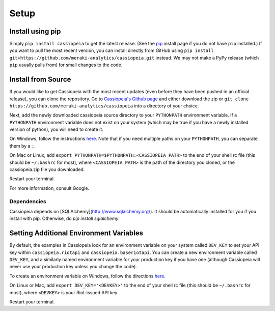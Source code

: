 Setup
#####


Install using pip
=================
Simply ``pip install cassiopeia`` to get the latest release. (See the `pip <https://pip.pypa.io/en/stable/installing/>`_ install page if you do not have ``pip`` installed.) If you want to pull the most recent version, you can install directly from GitHub using ``pip install git+https://github.com/meraki-analytics/cassiopeia.git`` instead. We may not make a PyPy release (which ``pip`` usually pulls from) for small changes to the code.


Install from Source
===================
If you would like to get Cassiopeia with the most recent updates (even before they have been pushed in an official release), you can clone the repository. Go to `Cassiopeia's Github page <https://github.com/meraki-analytics/cassiopeia>`_ and either download the zip or ``git clone https://github.com/meraki-analytics/cassiopeia`` into a directory of your choice.

Next, add the newly downloaded cassiopeia source directory to your ``PYTHONPATH`` environment variable. If a ``PYTHONPATH`` environment variable does not exist on your system (which may be true if you have a newly installed version of python), you will need to create it.

On Windows, follow the instructions `here <https://www.microsoft.com/resources/documentation/windows/xp/all/proddocs/en-us/sysdm_advancd_environmnt_addchange_variable.mspx?mfr=true>`_. Note that if you need multiple paths on your ``PYTHONPATH``, you can separate them by a ``;``.

On Mac or Linux, add ``export PYTHONPATH=$PYTHONPATH:<CASSIOPEIA PATH>`` to the end of your shell rc file (this should be ``~/.bashrc`` for most), where ``<CASSIOPEIA PATH>`` is the path of the directory you cloned, or the cassiopeia.zip file you downloaded.

Restart your terminal.

For more information, consult Google.

Dependencies
^^^^^^^^^^^^

Cassiopeia depends on [SQLAlchemy](http://www.sqlalchemy.org/). It should be automatically installed for you if you install with pip. Otherwise, do `pip install sqlalchemy`.


Setting Additional Environment Variables
========================================
By default, the examples in Cassiopeia look for an environment variable on your system called ``DEV_KEY`` to set your API key within ``cassiopeia.riotapi`` and ``cassiopeia.baseriotapi``. You can create a new environment variable called ``DEV_KEY``, and a similarly named environment variable for your production key if you have one (although Cassiopeia will never use your production key unless you change the code).

To create an environment variable on Windows, follow the directions `here <https://www.microsoft.com/resources/documentation/windows/xp/all/proddocs/en-us/sysdm_advancd_environmnt_addchange_variable.mspx?mfr=true>`_.

On Linux or Mac, add ``export DEV_KEY='<DEVKEY>'`` to the end of your shell rc file (this should be ``~/.bashrc`` for most), where ``<DEVKEY>`` is your Riot-issued API key

Restart your terminal.

